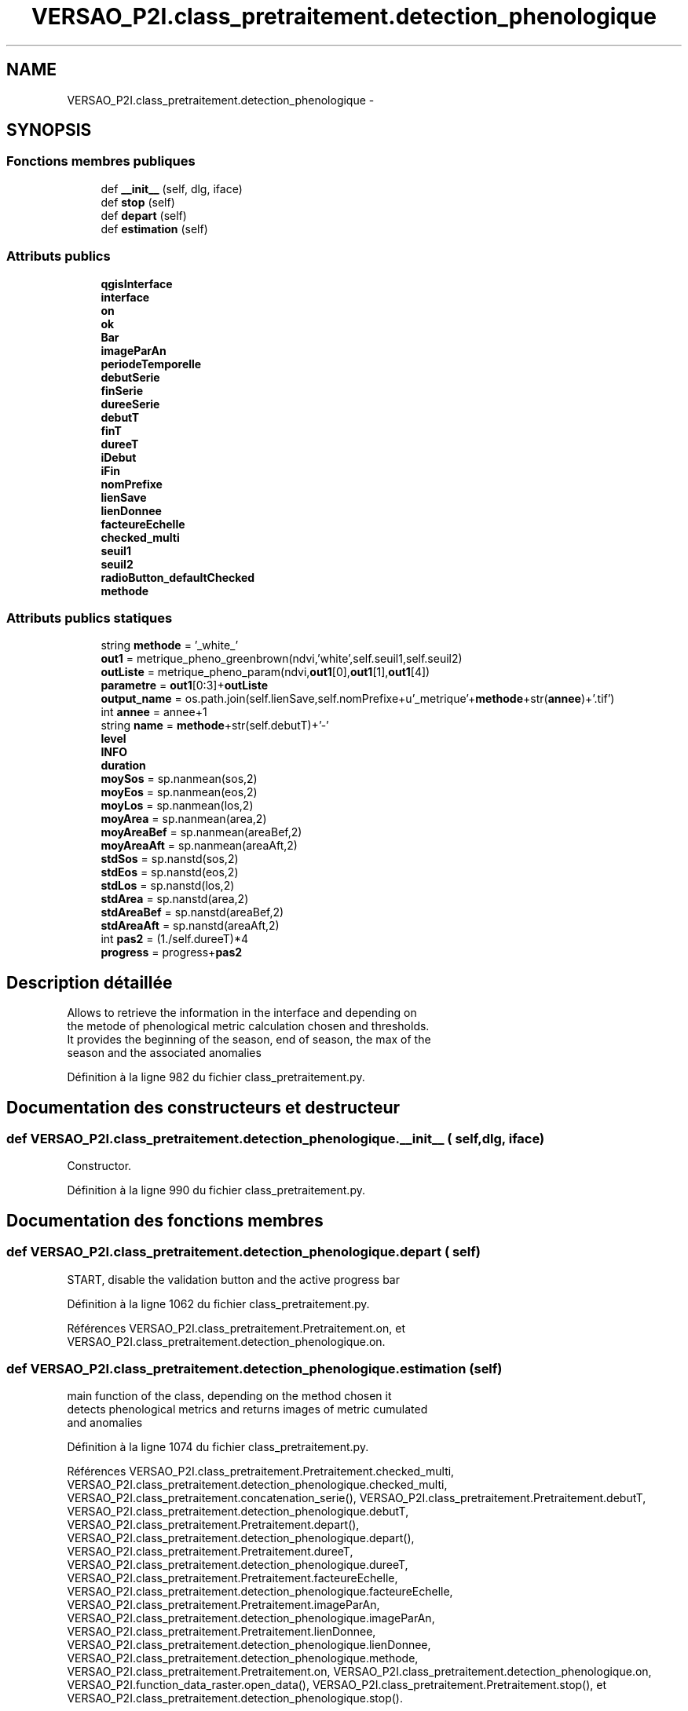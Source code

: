 .TH "VERSAO_P2I.class_pretraitement.detection_phenologique" 3 "Jeudi 30 Juin 2016" "VERSAO" \" -*- nroff -*-
.ad l
.nh
.SH NAME
VERSAO_P2I.class_pretraitement.detection_phenologique \- 
.SH SYNOPSIS
.br
.PP
.SS "Fonctions membres publiques"

.in +1c
.ti -1c
.RI "def \fB__init__\fP (self, dlg, iface)"
.br
.ti -1c
.RI "def \fBstop\fP (self)"
.br
.ti -1c
.RI "def \fBdepart\fP (self)"
.br
.ti -1c
.RI "def \fBestimation\fP (self)"
.br
.in -1c
.SS "Attributs publics"

.in +1c
.ti -1c
.RI "\fBqgisInterface\fP"
.br
.ti -1c
.RI "\fBinterface\fP"
.br
.ti -1c
.RI "\fBon\fP"
.br
.ti -1c
.RI "\fBok\fP"
.br
.ti -1c
.RI "\fBBar\fP"
.br
.ti -1c
.RI "\fBimageParAn\fP"
.br
.ti -1c
.RI "\fBperiodeTemporelle\fP"
.br
.ti -1c
.RI "\fBdebutSerie\fP"
.br
.ti -1c
.RI "\fBfinSerie\fP"
.br
.ti -1c
.RI "\fBdureeSerie\fP"
.br
.ti -1c
.RI "\fBdebutT\fP"
.br
.ti -1c
.RI "\fBfinT\fP"
.br
.ti -1c
.RI "\fBdureeT\fP"
.br
.ti -1c
.RI "\fBiDebut\fP"
.br
.ti -1c
.RI "\fBiFin\fP"
.br
.ti -1c
.RI "\fBnomPrefixe\fP"
.br
.ti -1c
.RI "\fBlienSave\fP"
.br
.ti -1c
.RI "\fBlienDonnee\fP"
.br
.ti -1c
.RI "\fBfacteureEchelle\fP"
.br
.ti -1c
.RI "\fBchecked_multi\fP"
.br
.ti -1c
.RI "\fBseuil1\fP"
.br
.ti -1c
.RI "\fBseuil2\fP"
.br
.ti -1c
.RI "\fBradioButton_defaultChecked\fP"
.br
.ti -1c
.RI "\fBmethode\fP"
.br
.in -1c
.SS "Attributs publics statiques"

.in +1c
.ti -1c
.RI "string \fBmethode\fP = '_white_'"
.br
.ti -1c
.RI "\fBout1\fP = metrique_pheno_greenbrown(ndvi,'white',self\&.seuil1,self\&.seuil2)"
.br
.ti -1c
.RI "\fBoutListe\fP = metrique_pheno_param(ndvi,\fBout1\fP[0],\fBout1\fP[1],\fBout1\fP[4])"
.br
.ti -1c
.RI "\fBparametre\fP = \fBout1\fP[0:3]+\fBoutListe\fP"
.br
.ti -1c
.RI "\fBoutput_name\fP = os\&.path\&.join(self\&.lienSave,self\&.nomPrefixe+u'_metrique'+\fBmethode\fP+str(\fBannee\fP)+'\&.tif')"
.br
.ti -1c
.RI "int \fBannee\fP = annee+1"
.br
.ti -1c
.RI "string \fBname\fP = \fBmethode\fP+str(self\&.debutT)+'\-'"
.br
.ti -1c
.RI "\fBlevel\fP"
.br
.ti -1c
.RI "\fBINFO\fP"
.br
.ti -1c
.RI "\fBduration\fP"
.br
.ti -1c
.RI "\fBmoySos\fP = sp\&.nanmean(sos,2)"
.br
.ti -1c
.RI "\fBmoyEos\fP = sp\&.nanmean(eos,2)"
.br
.ti -1c
.RI "\fBmoyLos\fP = sp\&.nanmean(los,2)"
.br
.ti -1c
.RI "\fBmoyArea\fP = sp\&.nanmean(area,2)"
.br
.ti -1c
.RI "\fBmoyAreaBef\fP = sp\&.nanmean(areaBef,2)"
.br
.ti -1c
.RI "\fBmoyAreaAft\fP = sp\&.nanmean(areaAft,2)"
.br
.ti -1c
.RI "\fBstdSos\fP = sp\&.nanstd(sos,2)"
.br
.ti -1c
.RI "\fBstdEos\fP = sp\&.nanstd(eos,2)"
.br
.ti -1c
.RI "\fBstdLos\fP = sp\&.nanstd(los,2)"
.br
.ti -1c
.RI "\fBstdArea\fP = sp\&.nanstd(area,2)"
.br
.ti -1c
.RI "\fBstdAreaBef\fP = sp\&.nanstd(areaBef,2)"
.br
.ti -1c
.RI "\fBstdAreaAft\fP = sp\&.nanstd(areaAft,2)"
.br
.ti -1c
.RI "int \fBpas2\fP = (1\&./self\&.dureeT)*4"
.br
.ti -1c
.RI "\fBprogress\fP = progress+\fBpas2\fP"
.br
.in -1c
.SH "Description détaillée"
.PP 

.PP
.nf
Allows to retrieve the information in the interface and depending on 
the metode of phenological metric calculation chosen and thresholds. 
It provides the beginning of the season, end of season, the max of the 
season and the associated anomalies    

.fi
.PP
 
.PP
Définition à la ligne 982 du fichier class_pretraitement\&.py\&.
.SH "Documentation des constructeurs et destructeur"
.PP 
.SS "def VERSAO_P2I\&.class_pretraitement\&.detection_phenologique\&.__init__ ( self,  dlg,  iface)"

.PP
.nf
Constructor.

.fi
.PP
 
.PP
Définition à la ligne 990 du fichier class_pretraitement\&.py\&.
.SH "Documentation des fonctions membres"
.PP 
.SS "def VERSAO_P2I\&.class_pretraitement\&.detection_phenologique\&.depart ( self)"

.PP
.nf
START, disable the validation button and the active progress bar

.fi
.PP
 
.PP
Définition à la ligne 1062 du fichier class_pretraitement\&.py\&.
.PP
Références VERSAO_P2I\&.class_pretraitement\&.Pretraitement\&.on, et VERSAO_P2I\&.class_pretraitement\&.detection_phenologique\&.on\&.
.SS "def VERSAO_P2I\&.class_pretraitement\&.detection_phenologique\&.estimation ( self)"

.PP
.nf
main function of the class, depending on the method chosen it 
detects phenological metrics and returns images of metric cumulated 
and anomalies            

.fi
.PP
 
.PP
Définition à la ligne 1074 du fichier class_pretraitement\&.py\&.
.PP
Références VERSAO_P2I\&.class_pretraitement\&.Pretraitement\&.checked_multi, VERSAO_P2I\&.class_pretraitement\&.detection_phenologique\&.checked_multi, VERSAO_P2I\&.class_pretraitement\&.concatenation_serie(), VERSAO_P2I\&.class_pretraitement\&.Pretraitement\&.debutT, VERSAO_P2I\&.class_pretraitement\&.detection_phenologique\&.debutT, VERSAO_P2I\&.class_pretraitement\&.Pretraitement\&.depart(), VERSAO_P2I\&.class_pretraitement\&.detection_phenologique\&.depart(), VERSAO_P2I\&.class_pretraitement\&.Pretraitement\&.dureeT, VERSAO_P2I\&.class_pretraitement\&.detection_phenologique\&.dureeT, VERSAO_P2I\&.class_pretraitement\&.Pretraitement\&.facteureEchelle, VERSAO_P2I\&.class_pretraitement\&.detection_phenologique\&.facteureEchelle, VERSAO_P2I\&.class_pretraitement\&.Pretraitement\&.imageParAn, VERSAO_P2I\&.class_pretraitement\&.detection_phenologique\&.imageParAn, VERSAO_P2I\&.class_pretraitement\&.Pretraitement\&.lienDonnee, VERSAO_P2I\&.class_pretraitement\&.detection_phenologique\&.lienDonnee, VERSAO_P2I\&.class_pretraitement\&.detection_phenologique\&.methode, VERSAO_P2I\&.class_pretraitement\&.Pretraitement\&.on, VERSAO_P2I\&.class_pretraitement\&.detection_phenologique\&.on, VERSAO_P2I\&.function_data_raster\&.open_data(), VERSAO_P2I\&.class_pretraitement\&.Pretraitement\&.stop(), et VERSAO_P2I\&.class_pretraitement\&.detection_phenologique\&.stop()\&.
.SS "def VERSAO_P2I\&.class_pretraitement\&.detection_phenologique\&.stop ( self)"

.PP
.nf
STOP, activate the validation button and disable progress bar 
.fi
.PP
 
.PP
Définition à la ligne 1050 du fichier class_pretraitement\&.py\&.
.PP
Références VERSAO_P2I\&.class_pretraitement\&.Pretraitement\&.on, et VERSAO_P2I\&.class_pretraitement\&.detection_phenologique\&.on\&.
.SH "Documentation des données membres"
.PP 
.SS "int VERSAO_P2I\&.class_pretraitement\&.detection_phenologique\&.annee = annee+1\fC [static]\fP"

.PP
Définition à la ligne 1181 du fichier class_pretraitement\&.py\&.
.SS "VERSAO_P2I\&.class_pretraitement\&.detection_phenologique\&.Bar"

.PP
Définition à la ligne 1001 du fichier class_pretraitement\&.py\&.
.SS "VERSAO_P2I\&.class_pretraitement\&.detection_phenologique\&.checked_multi"

.PP
Définition à la ligne 1027 du fichier class_pretraitement\&.py\&.
.SS "VERSAO_P2I\&.class_pretraitement\&.detection_phenologique\&.debutSerie"

.PP
Définition à la ligne 1006 du fichier class_pretraitement\&.py\&.
.SS "VERSAO_P2I\&.class_pretraitement\&.detection_phenologique\&.debutT"

.PP
Définition à la ligne 1011 du fichier class_pretraitement\&.py\&.
.SS "VERSAO_P2I\&.class_pretraitement\&.detection_phenologique\&.duration\fC [static]\fP"

.PP
Définition à la ligne 1193 du fichier class_pretraitement\&.py\&.
.SS "VERSAO_P2I\&.class_pretraitement\&.detection_phenologique\&.dureeSerie"

.PP
Définition à la ligne 1009 du fichier class_pretraitement\&.py\&.
.SS "VERSAO_P2I\&.class_pretraitement\&.detection_phenologique\&.dureeT"

.PP
Définition à la ligne 1014 du fichier class_pretraitement\&.py\&.
.SS "VERSAO_P2I\&.class_pretraitement\&.detection_phenologique\&.facteureEchelle"

.PP
Définition à la ligne 1024 du fichier class_pretraitement\&.py\&.
.SS "VERSAO_P2I\&.class_pretraitement\&.detection_phenologique\&.finSerie"

.PP
Définition à la ligne 1007 du fichier class_pretraitement\&.py\&.
.SS "VERSAO_P2I\&.class_pretraitement\&.detection_phenologique\&.finT"

.PP
Définition à la ligne 1012 du fichier class_pretraitement\&.py\&.
.SS "VERSAO_P2I\&.class_pretraitement\&.detection_phenologique\&.iDebut"

.PP
Définition à la ligne 1016 du fichier class_pretraitement\&.py\&.
.SS "VERSAO_P2I\&.class_pretraitement\&.detection_phenologique\&.iFin"

.PP
Définition à la ligne 1017 du fichier class_pretraitement\&.py\&.
.SS "VERSAO_P2I\&.class_pretraitement\&.detection_phenologique\&.imageParAn"

.PP
Définition à la ligne 1004 du fichier class_pretraitement\&.py\&.
.SS "VERSAO_P2I\&.class_pretraitement\&.detection_phenologique\&.INFO\fC [static]\fP"

.PP
Définition à la ligne 1193 du fichier class_pretraitement\&.py\&.
.SS "VERSAO_P2I\&.class_pretraitement\&.detection_phenologique\&.interface"

.PP
Définition à la ligne 997 du fichier class_pretraitement\&.py\&.
.SS "VERSAO_P2I\&.class_pretraitement\&.detection_phenologique\&.level\fC [static]\fP"

.PP
Définition à la ligne 1184 du fichier class_pretraitement\&.py\&.
.SS "VERSAO_P2I\&.class_pretraitement\&.detection_phenologique\&.lienDonnee"

.PP
Définition à la ligne 1023 du fichier class_pretraitement\&.py\&.
.SS "VERSAO_P2I\&.class_pretraitement\&.detection_phenologique\&.lienSave"

.PP
Définition à la ligne 1021 du fichier class_pretraitement\&.py\&.
.SS "VERSAO_P2I\&.class_pretraitement\&.detection_phenologique\&.methode"

.PP
Définition à la ligne 1044 du fichier class_pretraitement\&.py\&.
.SS "string VERSAO_P2I\&.class_pretraitement\&.detection_phenologique\&.methode = '_white_'\fC [static]\fP"

.PP
Définition à la ligne 1133 du fichier class_pretraitement\&.py\&.
.SS "VERSAO_P2I\&.class_pretraitement\&.detection_phenologique\&.moyArea = sp\&.nanmean(area,2)\fC [static]\fP"

.PP
Définition à la ligne 1197 du fichier class_pretraitement\&.py\&.
.SS "VERSAO_P2I\&.class_pretraitement\&.detection_phenologique\&.moyAreaAft = sp\&.nanmean(areaAft,2)\fC [static]\fP"

.PP
Définition à la ligne 1199 du fichier class_pretraitement\&.py\&.
.SS "VERSAO_P2I\&.class_pretraitement\&.detection_phenologique\&.moyAreaBef = sp\&.nanmean(areaBef,2)\fC [static]\fP"

.PP
Définition à la ligne 1198 du fichier class_pretraitement\&.py\&.
.SS "VERSAO_P2I\&.class_pretraitement\&.detection_phenologique\&.moyEos = sp\&.nanmean(eos,2)\fC [static]\fP"

.PP
Définition à la ligne 1195 du fichier class_pretraitement\&.py\&.
.SS "VERSAO_P2I\&.class_pretraitement\&.detection_phenologique\&.moyLos = sp\&.nanmean(los,2)\fC [static]\fP"

.PP
Définition à la ligne 1196 du fichier class_pretraitement\&.py\&.
.SS "VERSAO_P2I\&.class_pretraitement\&.detection_phenologique\&.moySos = sp\&.nanmean(sos,2)\fC [static]\fP"

.PP
Définition à la ligne 1194 du fichier class_pretraitement\&.py\&.
.SS "string VERSAO_P2I\&.class_pretraitement\&.detection_phenologique\&.name = \fBmethode\fP+str(self\&.debutT)+'\-'\fC [static]\fP"

.PP
Définition à la ligne 1182 du fichier class_pretraitement\&.py\&.
.SS "VERSAO_P2I\&.class_pretraitement\&.detection_phenologique\&.nomPrefixe"

.PP
Définition à la ligne 1019 du fichier class_pretraitement\&.py\&.
.SS "VERSAO_P2I\&.class_pretraitement\&.detection_phenologique\&.ok"

.PP
Définition à la ligne 1000 du fichier class_pretraitement\&.py\&.
.SS "VERSAO_P2I\&.class_pretraitement\&.detection_phenologique\&.on"

.PP
Définition à la ligne 999 du fichier class_pretraitement\&.py\&.
.SS "VERSAO_P2I\&.class_pretraitement\&.detection_phenologique\&.out1 = metrique_pheno_greenbrown(ndvi,'white',self\&.seuil1,self\&.seuil2)\fC [static]\fP"

.PP
Définition à la ligne 1134 du fichier class_pretraitement\&.py\&.
.SS "VERSAO_P2I\&.class_pretraitement\&.detection_phenologique\&.outListe = metrique_pheno_param(ndvi,\fBout1\fP[0],\fBout1\fP[1],\fBout1\fP[4])\fC [static]\fP"

.PP
Définition à la ligne 1163 du fichier class_pretraitement\&.py\&.
.SS "VERSAO_P2I\&.class_pretraitement\&.detection_phenologique\&.output_name = os\&.path\&.join(self\&.lienSave,self\&.nomPrefixe+u'_metrique'+\fBmethode\fP+str(\fBannee\fP)+'\&.tif')\fC [static]\fP"

.PP
Définition à la ligne 1179 du fichier class_pretraitement\&.py\&.
.SS "VERSAO_P2I\&.class_pretraitement\&.detection_phenologique\&.parametre = \fBout1\fP[0:3]+\fBoutListe\fP\fC [static]\fP"

.PP
Définition à la ligne 1164 du fichier class_pretraitement\&.py\&.
.SS "int VERSAO_P2I\&.class_pretraitement\&.detection_phenologique\&.pas2 = (1\&./self\&.dureeT)*4\fC [static]\fP"

.PP
Définition à la ligne 1208 du fichier class_pretraitement\&.py\&.
.SS "VERSAO_P2I\&.class_pretraitement\&.detection_phenologique\&.periodeTemporelle"

.PP
Définition à la ligne 1005 du fichier class_pretraitement\&.py\&.
.SS "VERSAO_P2I\&.class_pretraitement\&.detection_phenologique\&.progress = progress+\fBpas2\fP\fC [static]\fP"

.PP
Définition à la ligne 1221 du fichier class_pretraitement\&.py\&.
.SS "VERSAO_P2I\&.class_pretraitement\&.detection_phenologique\&.qgisInterface"

.PP
Définition à la ligne 995 du fichier class_pretraitement\&.py\&.
.SS "VERSAO_P2I\&.class_pretraitement\&.detection_phenologique\&.radioButton_defaultChecked"

.PP
Définition à la ligne 1043 du fichier class_pretraitement\&.py\&.
.SS "VERSAO_P2I\&.class_pretraitement\&.detection_phenologique\&.seuil1"

.PP
Définition à la ligne 1041 du fichier class_pretraitement\&.py\&.
.SS "VERSAO_P2I\&.class_pretraitement\&.detection_phenologique\&.seuil2"

.PP
Définition à la ligne 1042 du fichier class_pretraitement\&.py\&.
.SS "VERSAO_P2I\&.class_pretraitement\&.detection_phenologique\&.stdArea = sp\&.nanstd(area,2)\fC [static]\fP"

.PP
Définition à la ligne 1204 du fichier class_pretraitement\&.py\&.
.SS "VERSAO_P2I\&.class_pretraitement\&.detection_phenologique\&.stdAreaAft = sp\&.nanstd(areaAft,2)\fC [static]\fP"

.PP
Définition à la ligne 1206 du fichier class_pretraitement\&.py\&.
.SS "VERSAO_P2I\&.class_pretraitement\&.detection_phenologique\&.stdAreaBef = sp\&.nanstd(areaBef,2)\fC [static]\fP"

.PP
Définition à la ligne 1205 du fichier class_pretraitement\&.py\&.
.SS "VERSAO_P2I\&.class_pretraitement\&.detection_phenologique\&.stdEos = sp\&.nanstd(eos,2)\fC [static]\fP"

.PP
Définition à la ligne 1202 du fichier class_pretraitement\&.py\&.
.SS "VERSAO_P2I\&.class_pretraitement\&.detection_phenologique\&.stdLos = sp\&.nanstd(los,2)\fC [static]\fP"

.PP
Définition à la ligne 1203 du fichier class_pretraitement\&.py\&.
.SS "VERSAO_P2I\&.class_pretraitement\&.detection_phenologique\&.stdSos = sp\&.nanstd(sos,2)\fC [static]\fP"

.PP
Définition à la ligne 1201 du fichier class_pretraitement\&.py\&.

.SH "Auteur"
.PP 
Généré automatiquement par Doxygen pour VERSAO à partir du code source\&.
